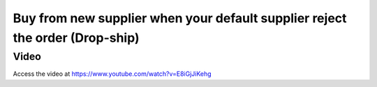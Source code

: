 .. _maketoorderexception:

.. index::
   single: Change Supplier During Drop-shipping

Buy from new supplier when your default supplier reject the order (Drop-ship)
=============================================================================

Video
-----
Access the video at https://www.youtube.com/watch?v=E8iGjJiKehg

.. raw:: html

    <div style="position: relative; padding-bottom: 56.25%; height: 0; overflow: hidden; max-width: 100%; height: auto;">
        <iframe src="https://www.youtube.com/embed/E8iGjJiKehg" frameborder="0" allowfullscreen style="position: absolute; top: 0; left: 0; width: 700px; height: 385px;"></iframe>
    </div>
